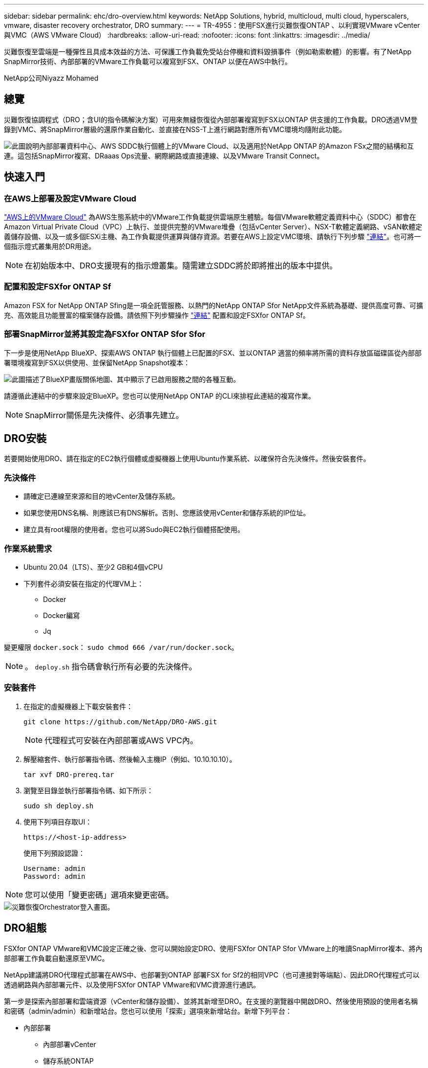 ---
sidebar: sidebar 
permalink: ehc/dro-overview.html 
keywords: NetApp Solutions, hybrid, multicloud, multi cloud, hyperscalers, vmware, disaster recovery orchestrator, DRO 
summary:  
---
= TR-4955：使用FSX進行災難恢復ONTAP 、以利實現VMware vCenter與VMC（AWS VMware Cloud）
:hardbreaks:
:allow-uri-read: 
:nofooter: 
:icons: font
:linkattrs: 
:imagesdir: ../media/


[role="lead"]
災難恢復至雲端是一種彈性且具成本效益的方法、可保護工作負載免受站台停機和資料毀損事件（例如勒索軟體）的影響。有了NetApp SnapMirror技術、內部部署的VMware工作負載可以複寫到FSX、ONTAP 以便在AWS中執行。

NetApp公司Niyazz Mohamed



== 總覽

災難恢復協調程式（DRO；含UI的指令碼解決方案）可用來無縫恢復從內部部署複寫到FSX以ONTAP 供支援的工作負載。DRO透過VM登錄到VMC、將SnapMirror層級的還原作業自動化、並直接在NSS-T上進行網路對應所有VMC環境均隨附此功能。

image::dro-vmc-image1.png[此圖說明內部部署資料中心、AWS SDDC執行個體上的VMware Cloud、以及適用於NetApp ONTAP 的Amazon FSx之間的結構和互連。這包括SnapMirror複寫、DRaaas Ops流量、網際網路或直接連線、以及VMware Transit Connect。]



== 快速入門



=== 在AWS上部署及設定VMware Cloud

link:https://www.vmware.com/products/vmc-on-aws.html["AWS上的VMware Cloud"^] 為AWS生態系統中的VMware工作負載提供雲端原生體驗。每個VMware軟體定義資料中心（SDDC）都會在Amazon Virtual Private Cloud（VPC）上執行、並提供完整的VMware堆疊（包括vCenter Server）、NSX-T軟體定義網路、vSAN軟體定義儲存設備、以及一或多個ESXi主機、為工作負載提供運算與儲存資源。若要在AWS上設定VMC環境、請執行下列步驟 link:aws-setup.html["連結"^]。也可將一個指示燈式叢集用於DR用途。


NOTE: 在初始版本中、DRO支援現有的指示燈叢集。隨需建立SDDC將於即將推出的版本中提供。



=== 配置和設定FSXfor ONTAP Sf

Amazon FSX for NetApp ONTAP Sfing是一項全託管服務、以熱門的NetApp ONTAP Sfor NetApp文件系統為基礎、提供高度可靠、可擴充、高效能且功能豐富的檔案儲存設備。請依照下列步驟操作 link:aws-native-overview.html["連結"^] 配置和設定FSXfor ONTAP Sf。



=== 部署SnapMirror並將其設定為FSXfor ONTAP Sfor Sfor

下一步是使用NetApp BlueXP、探索AWS ONTAP 執行個體上已配置的FSX、並以ONTAP 適當的頻率將所需的資料存放區磁碟區從內部部署環境複寫到FSX以供使用、並保留NetApp Snapshot複本：

image::dro-vmc-image2.png[此圖描述了BlueXP畫版關係地圖、其中顯示了已啟用服務之間的各種互動。]

請遵循此連結中的步驟來設定BlueXP。您也可以使用NetApp ONTAP 的CLI來排程此連結的複寫作業。


NOTE: SnapMirror關係是先決條件、必須事先建立。



== DRO安裝

若要開始使用DRO、請在指定的EC2執行個體或虛擬機器上使用Ubuntu作業系統、以確保符合先決條件。然後安裝套件。



=== 先決條件

* 請確定已連線至來源和目的地vCenter及儲存系統。
* 如果您使用DNS名稱、則應該已有DNS解析。否則、您應該使用vCenter和儲存系統的IP位址。
* 建立具有root權限的使用者。您也可以將Sudo與EC2執行個體搭配使用。




=== 作業系統需求

* Ubuntu 20.04（LTS）、至少2 GB和4個vCPU
* 下列套件必須安裝在指定的代理VM上：
+
** Docker
** Docker編寫
** Jq




變更權限 `docker.sock`： `sudo chmod 666 /var/run/docker.sock`。


NOTE: 。 `deploy.sh` 指令碼會執行所有必要的先決條件。



=== 安裝套件

. 在指定的虛擬機器上下載安裝套件：
+
[listing]
----
git clone https://github.com/NetApp/DRO-AWS.git
----
+

NOTE: 代理程式可安裝在內部部署或AWS VPC內。

. 解壓縮套件、執行部署指令碼、然後輸入主機IP（例如、10.10.10.10）。
+
[listing]
----
tar xvf DRO-prereq.tar
----
. 瀏覽至目錄並執行部署指令碼、如下所示：
+
[listing]
----
sudo sh deploy.sh
----
. 使用下列項目存取UI：
+
[listing]
----
https://<host-ip-address>
----
+
使用下列預設認證：

+
[listing]
----
Username: admin
Password: admin
----



NOTE: 您可以使用「變更密碼」選項來變更密碼。

image::dro-vmc-image3.png[災難恢復Orchestrator登入畫面。]



== DRO組態

FSXfor ONTAP VMware和VMC設定正確之後、您可以開始設定DRO、使用FSXfor ONTAP Sfor VMware上的唯讀SnapMirror複本、將內部部署工作負載自動還原至VMC。

NetApp建議將DRO代理程式部署在AWS中、也部署到ONTAP 部署FSX for Sf2的相同VPC（也可連接對等端點）、因此DRO代理程式可以透過網路與內部部署元件、以及使用FSXfor ONTAP VMware和VMC資源進行通訊。

第一步是探索內部部署和雲端資源（vCenter和儲存設備）、並將其新增至DRO。在支援的瀏覽器中開啟DRO、然後使用預設的使用者名稱和密碼（admin/admin）和新增站台。您也可以使用「探索」選項來新增站台。新增下列平台：

* 內部部署
+
** 內部部署vCenter
** 儲存系統ONTAP


* 雲端
+
** VMC vCenter
** FSX ONTAP




image::dro-vmc-image4.png[暫用預留位置映像說明。]

image::dro-vmc-image5.png[DRO站台總覽頁面包含來源站台和目的地站台。]

新增後、DRO會執行自動探索、並顯示從來源儲存設備到FSX ONTAP for Sf0具有對應SnapMirror複本的VM。DRO會自動偵測VM所使用的網路和連接埠群組、並填入這些群組。

image::dro-vmc-image6.png[自動探索畫面包含2、19個VM和10個資料存放區。]

下一步是將所需的虛擬機器分成功能群組、做為資源群組。



=== 資源群組

新增平台之後、您可以將想要恢復的VM群組為資源群組。DRO資源群組可讓您將一組相依的虛擬機器分組至邏輯群組、其中包含開機順序、開機延遲、以及可在恢復時執行的選用應用程式驗證。

若要開始建立資源群組、請完成下列步驟：

. 存取*資源群組*、然後按一下*建立新的資源群組*。
. 在「*新資源群組*」下、從下拉式清單中選取來源網站、然後按一下「*建立*」。
. 提供*資源群組詳細資料*、然後按一下*繼續*。
. 使用搜尋選項選取適當的VM。
. 選取所選VM的開機順序和開機延遲（秒）。選取每個VM並設定其優先順序、以設定開機順序。三個是所有VM的預設值。
+
選項如下：

+
1–第一台開機的虛擬機器3–預設5–最後一台開機的虛擬機器

. 按一下「*建立資源群組*」。


image::dro-vmc-image7.png[「資源」群組清單的快照、其中包含兩個項目：「測試」和「DemoRg1」。]



=== 複寫計畫

在發生災難時、您需要一套恢復應用程式的計畫。從下拉式清單中選取來源和目的地vCenter平台、然後選取要納入此計畫的資源群組、以及應用程式應如何還原和開啟的分組（例如、網域控制器、層級1、層級2等）。這類計畫有時也稱為藍圖。若要定義恢復計畫、請瀏覽至*複寫計畫*索引標籤、然後按一下*新增複寫計畫*。

若要開始建立複寫計畫、請完成下列步驟：

. 存取*複寫計畫*、然後按一下*建立新的複寫計畫*。
+
image::dro-vmc-image8.png[複寫計畫畫面的快照、其中包含一個稱為DemoRP的計畫。]

. 在「*新的複寫計畫*」下、提供計畫名稱、並選取來源站台、相關聯的vCenter、目的地站台及相關的vCenter來新增還原對應。
+
image::dro-vmc-image9.png[複寫計畫詳細資料的快照、包括還原對應。]

. 完成恢復對應後、選取叢集對應。
+
image::dro-vmc-image10.png[暫用預留位置映像說明。]

. 選擇*資源群組詳細資料*、然後按一下*繼續*。
. 設定資源群組的執行順序。此選項可讓您在存在多個資源群組時、選取作業順序。
. 完成後、選取網路對應至適當的區段。區段應已在VMC中進行資源配置、因此請選取適當的區段來對應VM。
. 根據VM的選擇、會自動選取資料存放區對應。
+

NOTE: SnapMirror位於磁碟區層級。因此、所有VM都會複寫到複寫目的地。請務必選取屬於資料存放區一部分的所有VM。如果未選取、則只會處理屬於複寫計畫一部分的VM。

+
image::dro-vmc-image11.png[暫用預留位置映像說明。]

. 在VM詳細資料下、您可以選擇調整VM的CPU和RAM參數大小、這對於將大型環境還原至較小的目標叢集或執行DR測試而不需配置一對一的實體VMware基礎架構而言、非常有幫助。此外、您也可以針對資源群組中所有選取的VM、修改開機順序和開機延遲（秒）。如果在資源群組開機順序選擇期間所選取的項目有任何變更、則還有其他選項可修改開機順序。依預設、系統會使用在資源群組選取期間選取的開機順序；不過、在此階段可以執行任何修改。
+
image::dro-vmc-image12.png[暫用預留位置映像說明。]

. 按一下「*建立複寫計畫*」。
+
image::dro-vmc-image13.png[暫用預留位置映像說明。]



建立複寫計畫之後、即可根據需求來執行容錯移轉選項、測試容錯移轉選項或移轉選項。在容錯移轉和測試容錯移轉選項期間、會使用最新的SnapMirror Snapshot複本、或從時間點Snapshot複本（根據SnapMirror的保留原則）選取特定的Snapshot複本。如果您面臨勒索軟體之類的毀損事件、最近的複本已遭入侵或加密、則時間點選項可能非常實用。DRO會顯示所有可用的時間點。若要以複寫計畫中指定的組態觸發容錯移轉或測試容錯移轉、您可以按一下*容錯移轉*或*測試容錯移轉*。

image::dro-vmc-image14.png[暫用預留位置映像說明。]

image::dro-vmc-image15.png[在此畫面中、您會獲得Volume Snapshot詳細資料、並可選擇使用最新的快照、或是選擇特定的快照。]

複寫計畫可在工作功能表中監控：

image::dro-vmc-image16.png[工作功能表會顯示複寫計畫的所有工作和選項、也可讓您查看記錄。]

在觸發容錯移轉之後、可在VMC vCenter（VM、網路、資料存放區）中看到還原的項目。根據預設、虛擬機器會還原至工作負載資料夾。

image::dro-vmc-image17.png[暫用預留位置映像說明。]

容錯回復可在複寫計畫層級觸發。對於測試容錯移轉、可利用「切換」選項來復原變更、並移除FlexClone關係。與容錯移轉相關的容錯回復是兩個步驟的程序。選取複寫計畫、然後選取*反轉資料同步*。

image::dro-vmc-image18.png[複寫計畫總覽的快照、內含「反轉資料同步」選項的下拉式清單。]

image::dro-vmc-image19.png[暫用預留位置映像說明。]

完成後、您可以觸發容錯回復、將其移回原始正式作業站台。

image::dro-vmc-image20.png[複寫計畫總覽的快照、內含容錯回復選項的下拉式清單。]

image::dro-vmc-image21.png[DRO摘要頁面的快照、其中會顯示原始正式作業網站已啟動並正在執行。]

從NetApp BlueXP中、我們可以看到適當磁碟區（對應至VMC的磁碟區為讀寫磁碟區）的複寫健全狀況已經中斷。在測試容錯移轉期間、DRO不會對應目的地或複本磁碟區。相反地、它會製作所需SnapMirror（或Snapshot）執行個體的FlexClone複本、並公開FlexClone執行個體、而FlexClone執行個體不會耗用額外的實體容量來ONTAP 進行FSXfor Sf2。此程序可確保磁碟區未被修改、即使在DR測試或分類工作流程期間、複本工作仍可繼續執行。此外、此程序可確保在發生錯誤或恢復毀損的資料時、能夠清除還原作業、而不會造成複本遭到破壞的風險。

image::dro-vmc-image22.png[暫用預留位置映像說明。]



=== 勒索軟體恢復

從勒索軟體中恢復可能是一項艱鉅的任務。具體而言、IT組織很難鎖定安全回報點所在的位置、一旦確定了安全回報點、就能保護恢復的工作負載、避免遭受例如睡眠中的惡意軟體或易受影響的應用程式等重複發生的攻擊。

DRO可讓您從任何可用時間點恢復系統、藉此解決這些疑慮。您也可以將工作負載還原至功能性且隔離的網路、以便應用程式在不受北南流量影響的位置彼此運作和通訊。這可讓您的安全團隊安全進行鑑識、並確保沒有隱藏或睡眠中的惡意軟體。



== 效益

* 使用高效且彈性的SnapMirror複寫。
* 利用Snapshot複本保留功能、將資料恢復到任何可用的時間點。
* 從儲存、運算、網路及應用程式驗證步驟中、將所有必要步驟完全自動化、以恢復數百至數千部VM。
* 使用不變更複寫磁碟區的方法、使用ONTAP FlexClone技術來恢復工作負載。
+
** 避免磁碟區或Snapshot複本的資料毀損風險。
** 避免災難恢復測試工作流程期間的複寫中斷。
** 災難恢復資料與雲端運算資源可能用於災難恢復以外的工作流程、例如DevTest、安全性測試、修補或升級測試、以及補救測試。


* CPU與RAM最佳化、可將還原作業移至較小的運算叢集、協助降低雲端成本。

